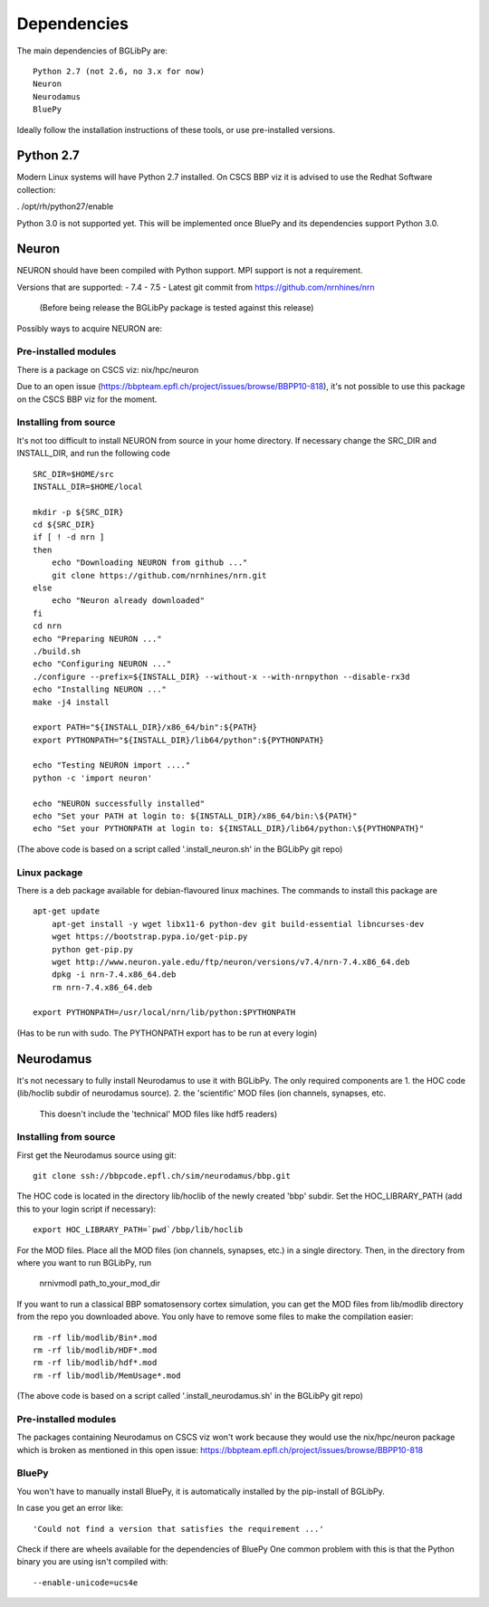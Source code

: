 .. _dependencies:

Dependencies
============

The main dependencies of BGLibPy are::

    Python 2.7 (not 2.6, no 3.x for now)
    Neuron
    Neurodamus
    BluePy

Ideally follow the installation instructions of these tools, or use 
pre-installed versions.

Python 2.7
----------

Modern Linux systems will have Python 2.7 installed.
On CSCS BBP viz it is advised to use the Redhat Software collection:

. /opt/rh/python27/enable

Python 3.0 is not supported yet. This will be implemented once BluePy and 
its dependencies support Python 3.0.

Neuron
------

NEURON should have been compiled with Python support. MPI support is not a 
requirement.

Versions that are supported:
- 7.4
- 7.5
- Latest git commit from https://github.com/nrnhines/nrn 
  (Before being release the BGLibPy package is tested against this release)

Possibly ways to acquire NEURON are:

Pre-installed modules
~~~~~~~~~~~~~~~~~~~~~
There is a package on CSCS viz: nix/hpc/neuron

Due to an open issue (https://bbpteam.epfl.ch/project/issues/browse/BBPP10-818),
it's not possible to use this package on the CSCS BBP viz for the moment.

Installing from source
~~~~~~~~~~~~~~~~~~~~~~

It's not too difficult to install NEURON from source in your home directory.
If necessary change the SRC_DIR and INSTALL_DIR, and run the following code ::

    SRC_DIR=$HOME/src
    INSTALL_DIR=$HOME/local

    mkdir -p ${SRC_DIR}
    cd ${SRC_DIR}
    if [ ! -d nrn ]
    then
        echo "Downloading NEURON from github ..."
        git clone https://github.com/nrnhines/nrn.git
    else                                                                         
        echo "Neuron already downloaded"                                         
    fi                                                                           
    cd nrn
    echo "Preparing NEURON ..."
    ./build.sh
    echo "Configuring NEURON ..."                                                
    ./configure --prefix=${INSTALL_DIR} --without-x --with-nrnpython --disable-rx3d
    echo "Installing NEURON ..."
    make -j4 install
    
    export PATH="${INSTALL_DIR}/x86_64/bin":${PATH}
    export PYTHONPATH="${INSTALL_DIR}/lib64/python":${PYTHONPATH}

    echo "Testing NEURON import ...."
    python -c 'import neuron'
                                                                                 
    echo "NEURON successfully installed"
    echo "Set your PATH at login to: ${INSTALL_DIR}/x86_64/bin:\${PATH}"
    echo "Set your PYTHONPATH at login to: ${INSTALL_DIR}/lib64/python:\${PYTHONPATH}"

(The above code is based on a script called '.install_neuron.sh' in the BGLibPy
git repo)

Linux package
~~~~~~~~~~~~~

There is a deb package available for debian-flavoured linux machines. The 
commands to install this package are ::

    apt-get update
	apt-get install -y wget libx11-6 python-dev git build-essential libncurses-dev
	wget https://bootstrap.pypa.io/get-pip.py
	python get-pip.py
	wget http://www.neuron.yale.edu/ftp/neuron/versions/v7.4/nrn-7.4.x86_64.deb
	dpkg -i nrn-7.4.x86_64.deb
	rm nrn-7.4.x86_64.deb

    export PYTHONPATH=/usr/local/nrn/lib/python:$PYTHONPATH

(Has to be run with sudo. The PYTHONPATH export has to be run at every login)

Neurodamus
----------

It's not necessary to fully install Neurodamus to use it with BGLibPy. 
The only required components are
1. the HOC code (lib/hoclib subdir of neurodamus source).
2. the 'scientific' MOD files (ion channels, synapses, etc. 
   This doesn't include the 'technical' MOD files like hdf5 readers)

Installing from source
~~~~~~~~~~~~~~~~~~~~~~

First get the Neurodamus source using git::

    git clone ssh://bbpcode.epfl.ch/sim/neurodamus/bbp.git

The HOC code is located in the directory lib/hoclib of the newly created 'bbp'
subdir. Set the HOC_LIBRARY_PATH (add this to your login script if necessary)::

    export HOC_LIBRARY_PATH=`pwd`/bbp/lib/hoclib

For the MOD files. Place all the MOD files (ion channels, synapses, etc.) in
a single directory. 
Then, in the directory from where you want to run BGLibPy, run 

    nrnivmodl path_to_your_mod_dir

If you want to run a classical BBP somatosensory cortex simulation, you can
get the MOD files from lib/modlib directory from the repo you downloaded above.
You only have to remove some files to make the compilation easier::

    rm -rf lib/modlib/Bin*.mod                                             
    rm -rf lib/modlib/HDF*.mod 
    rm -rf lib/modlib/hdf*.mod
    rm -rf lib/modlib/MemUsage*.mod

(The above code is based on a script called '.install_neurodamus.sh' in the 
BGLibPy git repo)

Pre-installed modules
~~~~~~~~~~~~~~~~~~~~~

The packages containing Neurodamus on CSCS viz won't work because they would
use the nix/hpc/neuron package which is broken as mentioned in this open issue:
https://bbpteam.epfl.ch/project/issues/browse/BBPP10-818

BluePy
~~~~~~

You won't have to manually install BluePy, it is automatically installed by
the pip-install of BGLibPy.

In case you get an error like::

    'Could not find a version that satisfies the requirement ...'

Check if there are wheels available for the dependencies of BluePy 
One common problem with this is that the Python binary you are using isn't 
compiled with::

    --enable-unicode=ucs4e

